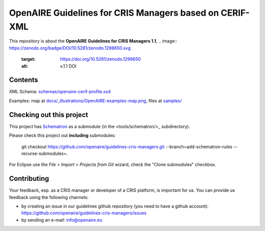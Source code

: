 OpenAIRE Guidelines for CRIS Managers based on CERIF-XML
========================================================

This repository is about the **OpenAIRE Guidelines for CRIS Managers 1.1**, 
.. image:: https://zenodo.org/badge/DOI/10.5281/zenodo.1298650.svg
   :target: https://doi.org/10.5281/zenodo.1298650
   :alt: v.1.1 DOI


Contents
~~~~~~~~

.. image:: https://travis-ci.org/openaire/guidelines-cris-managers.svg?branch=master
   :target: https://travis-ci.org/openaire/guidelines-cris-managers

.. image:: https://readthedocs.org/projects/openaire-guidelines-for-cris-managers/badge/?version=latest
   :target: https://readthedocs.org/projects/openaire-guidelines-for-cris-managers/?badge=latest
   :alt: Documentation Status

XML Schema: `<schemas/openaire-cerif-profile.xsd>`_

Examples: map at `<docs/_illustrations/OpenAIRE-examples-map.png>`_, files at `<samples/>`_


Checking out this project
~~~~~~~~~~~~~~~~~~~~~~~~~

This project has `Schematron <https://github.com/Schematron/schematron>`_ as a submodule (in the <tools/schematron/>_ subdirectory).

Please check this project out **including** submodules:

 git checkout https://github.com/openaire/guidelines-cris-managers.git --branch=add-schematron-rules --recurse-submodules=.

For Eclipse use the *File > Import > Projects from Git* wizard, check the "Clone submodules" checkbox.

Contributing
~~~~~~~~~~~~

Your feedback, esp. as a CRIS manager or developer of a CRIS platform, is important for us. You can provide us feedback using the following channels:

* by creating an issue in our guidelines github repository (you need to have a github account): https://github.com/openaire/guidelines-cris-managers/issues
* by sending an e-mail: info@openaire.eu
